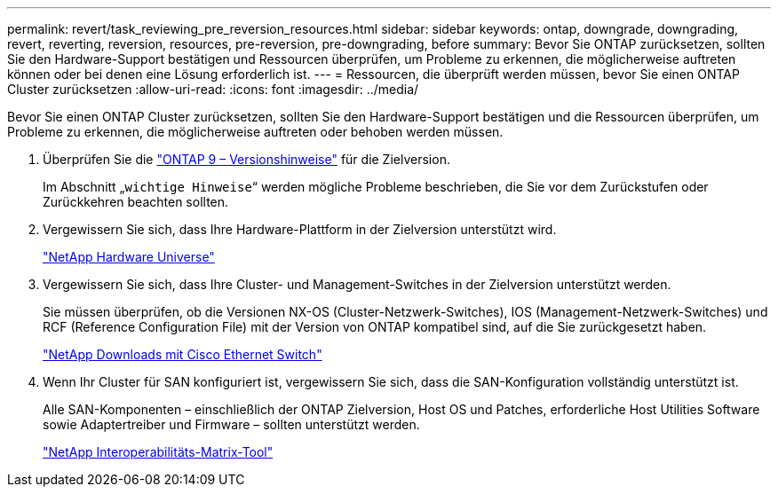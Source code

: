 ---
permalink: revert/task_reviewing_pre_reversion_resources.html 
sidebar: sidebar 
keywords: ontap, downgrade, downgrading, revert, reverting, reversion, resources, pre-reversion, pre-downgrading, before 
summary: Bevor Sie ONTAP zurücksetzen, sollten Sie den Hardware-Support bestätigen und Ressourcen überprüfen, um Probleme zu erkennen, die möglicherweise auftreten können oder bei denen eine Lösung erforderlich ist. 
---
= Ressourcen, die überprüft werden müssen, bevor Sie einen ONTAP Cluster zurücksetzen
:allow-uri-read: 
:icons: font
:imagesdir: ../media/


[role="lead"]
Bevor Sie einen ONTAP Cluster zurücksetzen, sollten Sie den Hardware-Support bestätigen und die Ressourcen überprüfen, um Probleme zu erkennen, die möglicherweise auftreten oder behoben werden müssen.

. Überprüfen Sie die link:https://library.netapp.com/ecmdocs/ECMLP2492508/html/frameset.html["ONTAP 9 – Versionshinweise"] für die Zielversion.
+
Im Abschnitt „`wichtige Hinweise`“ werden mögliche Probleme beschrieben, die Sie vor dem Zurückstufen oder Zurückkehren beachten sollten.

. Vergewissern Sie sich, dass Ihre Hardware-Plattform in der Zielversion unterstützt wird.
+
https://hwu.netapp.com["NetApp Hardware Universe"^]

. Vergewissern Sie sich, dass Ihre Cluster- und Management-Switches in der Zielversion unterstützt werden.
+
Sie müssen überprüfen, ob die Versionen NX-OS (Cluster-Netzwerk-Switches), IOS (Management-Netzwerk-Switches) und RCF (Reference Configuration File) mit der Version von ONTAP kompatibel sind, auf die Sie zurückgesetzt haben.

+
https://mysupport.netapp.com/site/downloads["NetApp Downloads mit Cisco Ethernet Switch"^]

. Wenn Ihr Cluster für SAN konfiguriert ist, vergewissern Sie sich, dass die SAN-Konfiguration vollständig unterstützt ist.
+
Alle SAN-Komponenten – einschließlich der ONTAP Zielversion, Host OS und Patches, erforderliche Host Utilities Software sowie Adaptertreiber und Firmware – sollten unterstützt werden.

+
https://mysupport.netapp.com/matrix["NetApp Interoperabilitäts-Matrix-Tool"^]


